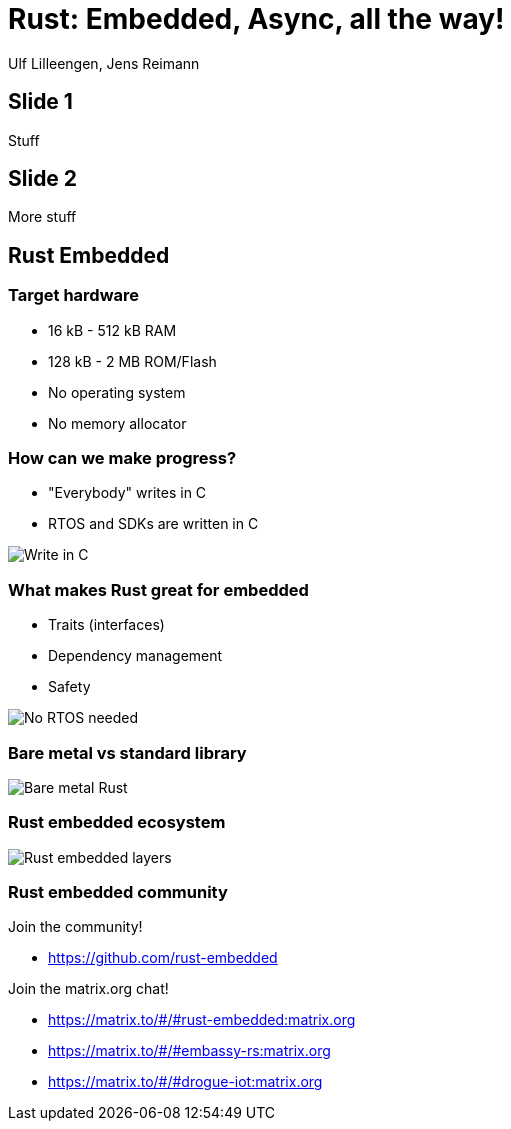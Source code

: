 = Rust: Embedded, Async, all the way!

:docinfo: private

Ulf Lilleengen, Jens Reimann

== Slide 1

Stuff

== Slide 2

More stuff

== Rust Embedded

=== Target hardware

* 16 kB - 512 kB RAM
* 128 kB - 2 MB ROM/Flash
* No operating system
* No memory allocator

[.columns]
=== How can we make progress?

[.column]
* "Everybody" writes in C
* RTOS and SDKs are written in C

[.column]
image:images/in_c.png[Write in C]

[.columns]
=== What makes Rust great for embedded

[.column]
* Traits (interfaces)
* Dependency management
* Safety

[.column]
image:images/no_rtos.png[No RTOS needed]

=== Bare metal vs standard library

image:images/no_std.png[Bare metal Rust]

=== Rust embedded ecosystem

image:images/rust_layers.svg[Rust embedded layers]

[.text-left]
=== Rust embedded community

Join the community!

* link:https://github.com/rust-embedded[]

Join the matrix.org chat!

* link:https://matrix.to/#/#rust-embedded:matrix.org[]
* link:https://matrix.to/#/#embassy-rs:matrix.org[]
* link:https://matrix.to/#/#drogue-iot:matrix.org[]
